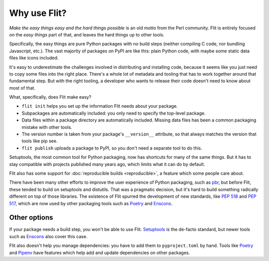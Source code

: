 Why use Flit?
=============

*Make the easy things easy and the hard things possible* is an old motto from
the Perl community. Flit is entirely focused on the *easy things* part of that,
and leaves the hard things up to other tools.

Specifically, the easy things are pure Python packages with no build steps
(neither compiling C code, nor bundling Javascript, etc.). The vast majority of
packages on PyPI are like this: plain Python code, with maybe some static data
files like icons included.

It's easy to underestimate the challenges involved in distributing and
installing code, because it seems like you just need to copy some files into
the right place. There's a whole lot of metadata and tooling that has to work
together around that fundamental step. But with the right tooling, a developer
who wants to release their code doesn't need to know about most of that.

What, specifically, does Flit make easy?

- ``flit init`` helps you set up the information Flit needs about your
  package.
- Subpackages are automatically included: you only need to specify the
  top-level package.
- Data files within a package directory are automatically included.
  Missing data files has been a common packaging mistake with other tools.
- The version number is taken from your package's ``__version__`` attribute,
  so that always matches the version that tools like pip see.
- ``flit publish`` uploads a package to PyPI, so you don't need a separate tool
  to do this.

Setuptools, the most common tool for Python packaging, now has shortcuts for
many of the same things. But it has to stay compatible with projects published
many years ago, which limits what it can do by default.

Flit also has some support for :doc:`reproducible builds <reproducible>`,
a feature which some people care about.

There have been many other efforts to improve the user experience of Python
packaging, such as `pbr <https://pypi.org/project/pbr/>`_, but before Flit,
these tended to build on setuptools and distutils. That was a pragmatic
decision, but it's hard to build something radically different on top of those
libraries. The existence of Flit spurred the development of new standards,
like :pep:`518` and :pep:`517`, which are now used by other packaging tools
such as `Poetry <https://python-poetry.org/>`_ and
`Enscons <https://pypi.org/project/enscons/>`_.

Other options
-------------

If your package needs a build step, you won't be able to use Flit.
`Setuptools <https://setuptools.readthedocs.io/en/latest/>`_ is the de-facto
standard, but newer tools such as Enscons_ also cover this case.

Flit also doesn't help you manage dependencies: you have to add them to
``pyproject.toml`` by hand. Tools like Poetry_ and `Pipenv
<https://pypi.org/project/pipenv/>`_ have features which help add and update
dependencies on other packages.
